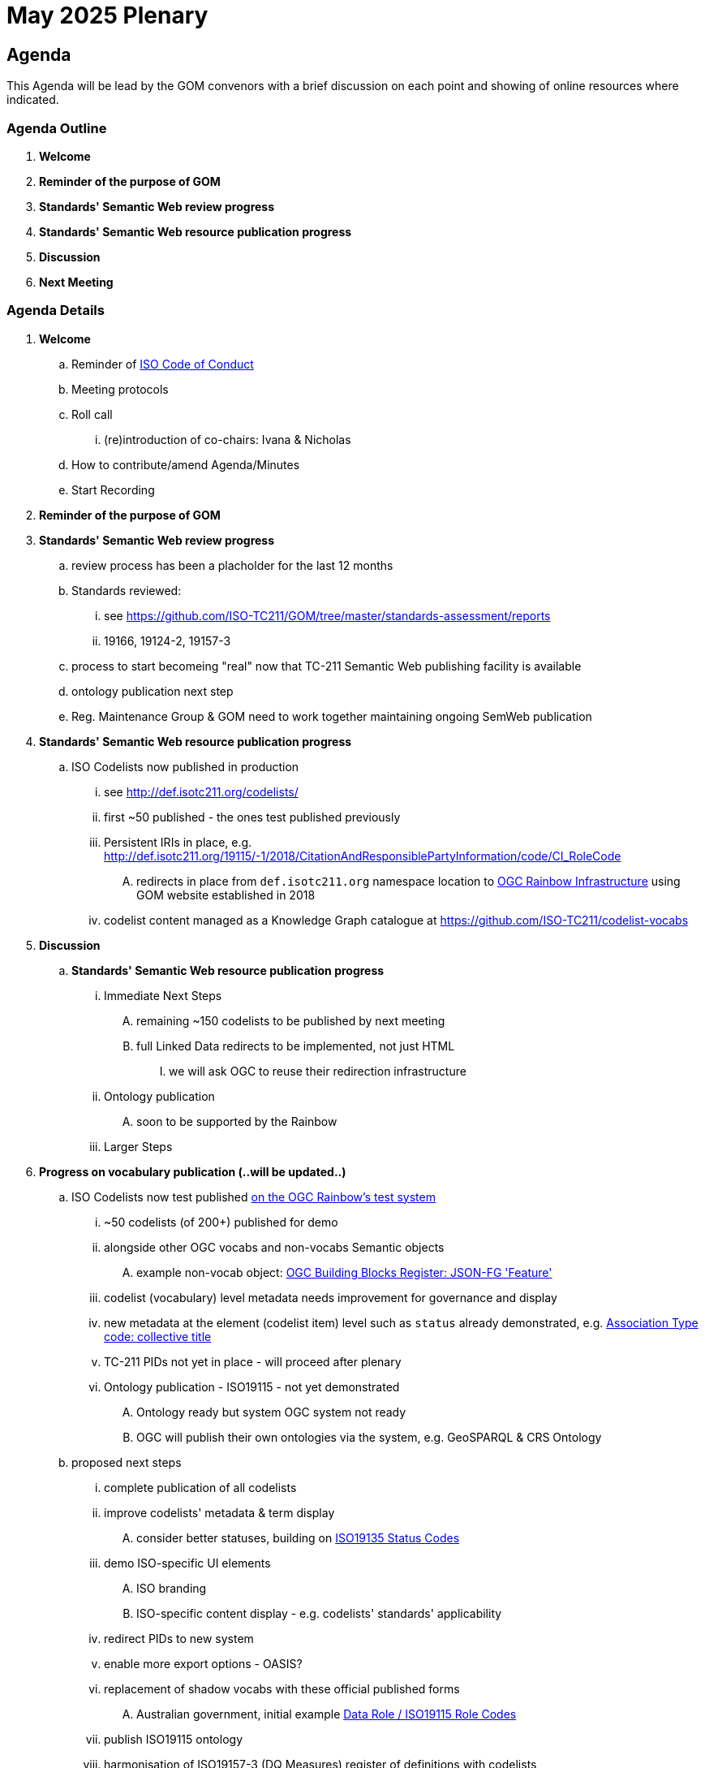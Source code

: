 = May 2025 Plenary 

== Agenda

This Agenda will be lead by the GOM convenors with a brief discussion on each point and showing of online resources where indicated.

=== Agenda Outline

. *Welcome*
. *Reminder of the purpose of GOM*
. *Standards' Semantic Web review progress*
. *Standards' Semantic Web resource publication progress*
. *Discussion*
. *Next Meeting*

=== Agenda Details

. *Welcome*
.. Reminder of https://www.iso.org/publication/PUB100397.html[ISO Code of Conduct]
.. Meeting protocols
.. Roll call
... (re)introduction of co-chairs: Ivana & Nicholas
.. How to contribute/amend Agenda/Minutes
.. Start Recording
. *Reminder of the purpose of GOM*
. *Standards' Semantic Web review progress*
.. review process has been a placholder for the last 12 months
.. Standards reviewed: 
... see https://github.com/ISO-TC211/GOM/tree/master/standards-assessment/reports
... 19166, 19124-2, 19157-3
.. process to start becomeing "real" now that TC-211 Semantic Web publishing facility is available
.. ontology publication next step
.. Reg. Maintenance Group & GOM need to work together maintaining ongoing SemWeb publication
. *Standards' Semantic Web resource publication progress*
.. ISO Codelists now published in production
... see http://def.isotc211.org/codelists/
... first ~50 published - the ones test published previously
... Persistent IRIs in place, e.g. http://def.isotc211.org/19115/-1/2018/CitationAndResponsiblePartyInformation/code/CI_RoleCode
.... redirects in place from `def.isotc211.org` namespace location to https://defs.opengis.net/prez/[OGC Rainbow Infrastructure] using GOM website established in 2018
... codelist content managed as a Knowledge Graph catalogue at https://github.com/ISO-TC211/codelist-vocabs


. *Discussion*
.. *Standards' Semantic Web resource publication progress*
... Immediate Next Steps
.... remaining ~150 codelists to be published by next meeting
.... full Linked Data redirects to be implemented, not just HTML
..... we will ask OGC to reuse their redirection infrastructure
... Ontology publication
.... soon to be supported by the Rainbow
... Larger Steps



. *Progress on vocabulary publication (..will be updated..)* 
.. ISO Codelists now test published http://defs-dev.opengis.net/prez-hosted/catalogs/tc211:[on the OGC Rainbow's test system]
... ~50 codelists (of 200+) published for demo
... alongside other OGC vocabs and non-vocabs Semantic objects
.... example non-vocab object: https://demo.dev.kurrawong.ai/catalogs/phcat:buildingblocks/collections/ogcgh:ogc.geo.json-fg.feature[OGC Building Blocks Register: JSON-FG 'Feature']
... codelist (vocabulary) level metadata needs improvement for governance and display
... new metadata at the element (codelist item) level such as `status` already demonstrated, e.g. http://defs-dev.opengis.net/prez-hosted/catalogs/tc211:/collections/ns35:DS_AssociationTypeCode/items/dsassociationtypecode:collectiveTitle[Association Type code: collective title]
... TC-211 PIDs not yet in place - will proceed after plenary 
... Ontology publication - ISO19115 - not yet demonstrated
.... Ontology ready but system OGC system not ready
.... OGC will publish their own ontologies via the system, e.g. GeoSPARQL & CRS Ontology
.. proposed next steps
... complete publication of all codelists
... improve codelists' metadata & term display
.... consider better statuses, building on http://defs-dev.opengis.net/prez-hosted/catalogs/tc211:/collections/ns45:RE_ItemStatus[ISO19135 Status Codes]
... demo ISO-specific UI elements
.... ISO branding
.... ISO-specific content display - e.g. codelists' standards' applicability
... redirect PIDs to new system
... enable more export options - OASIS?
... replacement of shadow vocabs with these official published forms
.... Australian government, initial example https://linked.data.gov.au/def/data-roles[Data Role / ISO19115 Role Codes]
... publish ISO19115 ontology
... harmonisation of ISO19157-3 (DQ Measures) register of definitions with codelists
. *Discussion*


. *Next Meeting*
.. When: 
.. Proposed Agenda:
... TBD
